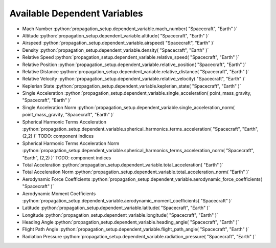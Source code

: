 .. _available_dependent_variables:

Available Dependent Variables
#############################

.. role:: python(code)
   :language: python


- Mach Number :python:`propagation_setup.dependent_variable.mach_number( "Spacecraft", "Earth" )`
- Altitude :python:`propagation_setup.dependent_variable.altitude( "Spacecraft", "Earth" )`
- Airspeed :python:`propagation_setup.dependent_variable.airspeed( "Spacecraft", "Earth" )`
- Density :python:`propagation_setup.dependent_variable.density( "Spacecraft", "Earth" )`

- Relative Speed :python:`propagation_setup.dependent_variable.relative_speed( "Spacecraft", "Earth" )`
- Relative Position :python:`propagation_setup.dependent_variable.relative_position( "Spacecraft", "Earth" )`
- Relative Distance :python:`propagation_setup.dependent_variable.relative_distance( "Spacecraft", "Earth" )`
- Relative Velocity :python:`propagation_setup.dependent_variable.relative_velocity( "Spacecraft", "Earth" )`
- Keplerian State :python:`propagation_setup.dependent_variable.keplerian_state( "Spacecraft", "Earth" )`

- Single Acceleration :python:`propagation_setup.dependent_variable.single_acceleration( point_mass_gravity, "Spacecraft", "Earth" )`
- Single Acceleration Norm :python:`propagation_setup.dependent_variable.single_acceleration_norm( point_mass_gravity, "Spacecraft", "Earth" )`
- Spherical Harmonic Terms Acceleration :python:`propagation_setup.dependent_variable.spherical_harmonics_terms_acceleration( "Spacecraft", "Earth", (2,2) )` TODO: component indices
- Spherical Harmonic Terms Acceleration Norm :python:`propagation_setup.dependent_variable.spherical_harmonics_terms_acceleration_norm( "Spacecraft", "Earth", (2,2) )` TODO: component indices
- Total Acceleration :python:`propagation_setup.dependent_variable.total_acceleration( "Earth" )`
- Total Acceleration Norm :python:`propagation_setup.dependent_variable.total_acceleration_norm( "Earth" )`

- Aerodynamic Force Coefficients :python:`propagation_setup.dependent_variable.aerodynamic_force_coefficients( "Spacecraft" )`
- Aerodynamic Moment Coefficients :python:`propagation_setup.dependent_variable.aerodynamic_moment_coefficients( "Spacecraft" )`

- Latitude :python:`propagation_setup.dependent_variable.latitude( "Spacecraft", "Earth" )`
- Longitude :python:`propagation_setup.dependent_variable.longitude( "Spacecraft", "Earth" )`
- Heading Angle :python:`propagation_setup.dependent_variable.heading_angle( "Spacecraft", "Earth" )`
- Flight Path Angle :python:`propagation_setup.dependent_variable.flight_path_angle( "Spacecraft", "Earth" )`

- Radiation Pressure :python:`propagation_setup.dependent_variable.radiation_pressure( "Spacecraft", "Earth" )`


      


